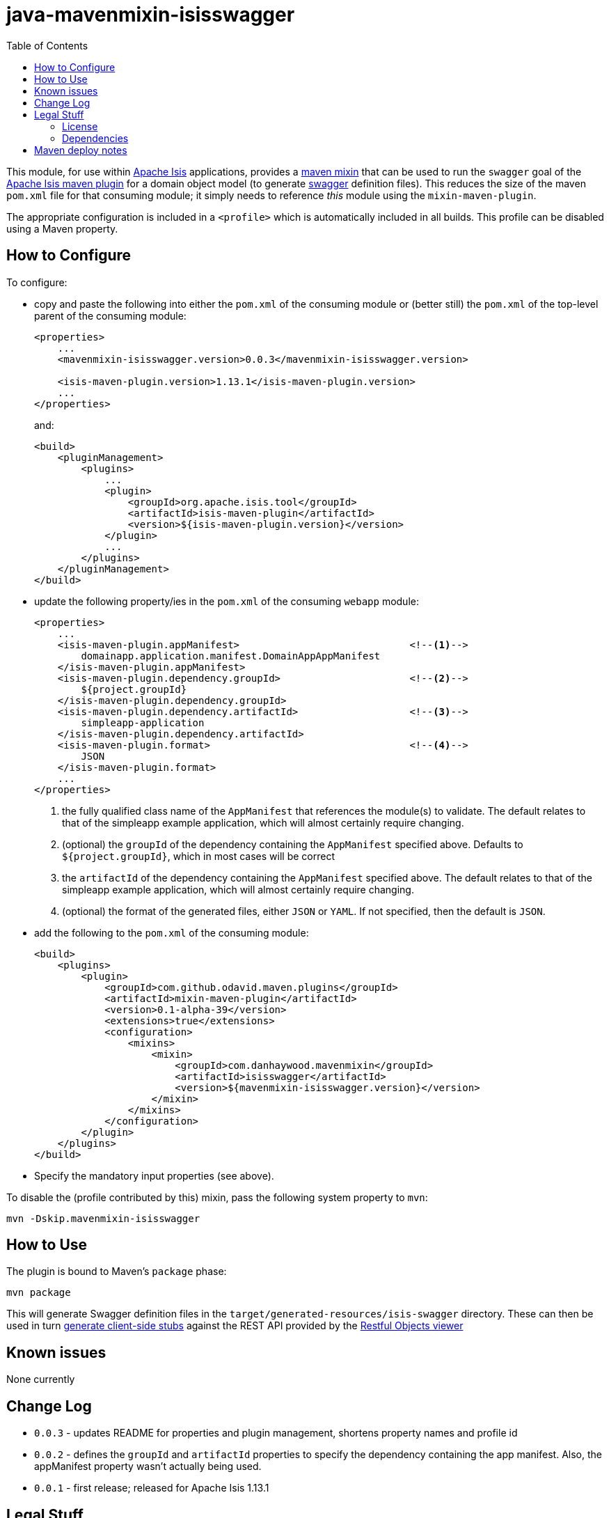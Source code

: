 = java-mavenmixin-isisswagger
:_imagesdir: ./
:toc:


This module, for use within link:http://isis.apache.org[Apache Isis] applications, provides a link:https://github.com/odavid/maven-plugins[maven mixin] that can be used to run the `swagger` goal of the link:http://isis.apache.org/guides/rgmvn.html[Apache Isis maven plugin] for a domain object model (to generate link:http://swagger.io/[swagger] definition files).
This reduces the size of the maven `pom.xml` file for that consuming module; it simply needs to reference _this_ module using the `mixin-maven-plugin`.

The appropriate configuration is included in a `<profile>` which is automatically included in all builds.
This profile can be disabled using a Maven property.




== How to Configure

To configure:

* copy and paste the following into either the `pom.xml` of the consuming module or (better still) the `pom.xml` of the top-level parent of the consuming module: +
+
[source,xml]
----
<properties>
    ...
    <mavenmixin-isisswagger.version>0.0.3</mavenmixin-isisswagger.version>

    <isis-maven-plugin.version>1.13.1</isis-maven-plugin.version>
    ...
</properties>
----
+
and: +
+
[source,xml]
----
<build>
    <pluginManagement>
        <plugins>
            ...
            <plugin>
                <groupId>org.apache.isis.tool</groupId>
                <artifactId>isis-maven-plugin</artifactId>
                <version>${isis-maven-plugin.version}</version>
            </plugin>
            ...
        </plugins>
    </pluginManagement>
</build>
----

* update the following property/ies in the `pom.xml` of the consuming `webapp` module: +
+
[source,xml]
----
<properties>
    ...
    <isis-maven-plugin.appManifest>                             <!--1-->
        domainapp.application.manifest.DomainAppAppManifest
    </isis-maven-plugin.appManifest>
    <isis-maven-plugin.dependency.groupId>                      <!--2-->
        ${project.groupId}
    </isis-maven-plugin.dependency.groupId>
    <isis-maven-plugin.dependency.artifactId>                   <!--3-->
        simpleapp-application
    </isis-maven-plugin.dependency.artifactId>                 
    <isis-maven-plugin.format>                                  <!--4-->
        JSON
    </isis-maven-plugin.format>
    ...
</properties>
----
<1> the fully qualified class name of the `AppManifest` that references the module(s) to validate.
    The default relates to that of the simpleapp example application, which will almost certainly require changing.
<2> (optional) the `groupId` of the dependency containing the `AppManifest` specified above.
    Defaults to `${project.groupId}`, which in most cases will be correct
<3> the `artifactId` of the dependency containing the `AppManifest` specified above.
    The default relates to that of the simpleapp example application, which will almost certainly require changing.
<4> (optional) the format of the generated files, either `JSON` or `YAML`.
    If not specified, then the default is `JSON`.

* add the following to the `pom.xml` of the consuming module: +
+
[source,xml]
----
<build>
    <plugins>
        <plugin>
            <groupId>com.github.odavid.maven.plugins</groupId>
            <artifactId>mixin-maven-plugin</artifactId>
            <version>0.1-alpha-39</version>
            <extensions>true</extensions>
            <configuration>
                <mixins>
                    <mixin>
                        <groupId>com.danhaywood.mavenmixin</groupId>
                        <artifactId>isisswagger</artifactId>
                        <version>${mavenmixin-isisswagger.version}</version>
                    </mixin>
                </mixins>
            </configuration>
        </plugin>
    </plugins>
</build>
----

* Specify the mandatory input properties (see above).


To disable the (profile contributed by this) mixin, pass the following system property to `mvn`:

[source,bash]
----
mvn -Dskip.mavenmixin-isisswagger
----


== How to Use


The plugin is bound to Maven's `package` phase:

[source,bash]
----
mvn package
----

This will generate Swagger definition files in the `target/generated-resources/isis-swagger` directory.
These can then be used in turn link:http://swagger.io/swagger-codegen/[generate client-side stubs] against the REST API provided by the link:http://isis.apache.org/guides/ugvro.html[Restful Objects viewer]



== Known issues

None currently



== Change Log

* `0.0.3` - updates README for properties and plugin management, shortens property names and profile id
* `0.0.2` - defines the `groupId` and `artifactId` properties to specify the dependency containing the app manifest.
   Also, the appManifest property wasn't actually being used.
* `0.0.1` - first release; released for Apache Isis 1.13.1




== Legal Stuff

=== License

[source]
----
Copyright 2016~date Dan Haywood

Licensed under the Apache License, Version 2.0 (the
"License"); you may not use this file except in compliance
with the License.  You may obtain a copy of the License at

    http://www.apache.org/licenses/LICENSE-2.0

Unless required by applicable law or agreed to in writing,
software distributed under the License is distributed on an
"AS IS" BASIS, WITHOUT WARRANTIES OR CONDITIONS OF ANY
KIND, either express or implied.  See the License for the
specific language governing permissions and limitations
under the License.
----



=== Dependencies

This mixin module relies on the link:https://github.com/odavid/maven-plugins[com.github.odavid.maven.plugins:mixin-maven-plugin], released under Apache License v2.0.



== Maven deploy notes

The module is deployed using Sonatype's OSS support (see
http://central.sonatype.org/pages/apache-maven.html[user guide] and http://www.danhaywood.com/2013/07/11/deploying-artifacts-to-maven-central-repo/[this blog post]).

The `release.sh` script automates the release process.
It performs the following:

* performs a sanity check (`mvn clean install -o`) that everything builds ok
* bumps the `pom.xml` to a specified release version, and tag
* performs a double check (`mvn clean install -o`) that everything still builds ok
* releases the code using `mvn clean deploy`
* bumps the `pom.xml` to a specified release version

For example:

[source]
----
sh release.sh 0.0.3 \
              0.0.4-SNAPSHOT \
              dan@haywood-associates.co.uk \
              "this is not really my passphrase"
----

where

* `$1` is the release version
* `$2` is the snapshot version
* `$3` is the email of the secret key (`~/.gnupg/secring.gpg`) to use for signing
* `$4` is the corresponding passphrase for that secret key.

Other ways of specifying the key and passphrase are available, see the ``pgp-maven-plugin``'s
http://kohsuke.org/pgp-maven-plugin/secretkey.html[documentation]).

If the script completes successfully, then push changes:

[source]
----
git push origin master
git push origin 0.0.3
----

If the script fails to complete, then identify the cause, perform a `git reset --hard` to start over and fix the issue before trying again.
Note that in the `dom`'s `pom.xml` the `nexus-staging-maven-plugin` has the `autoReleaseAfterClose` setting set to `true` (to automatically stage, close and the release the repo).
You may want to set this to `false` if debugging an issue.

According to Sonatype's guide, it takes about 10 minutes to sync, but up to 2 hours to update http://search.maven.org[search].
